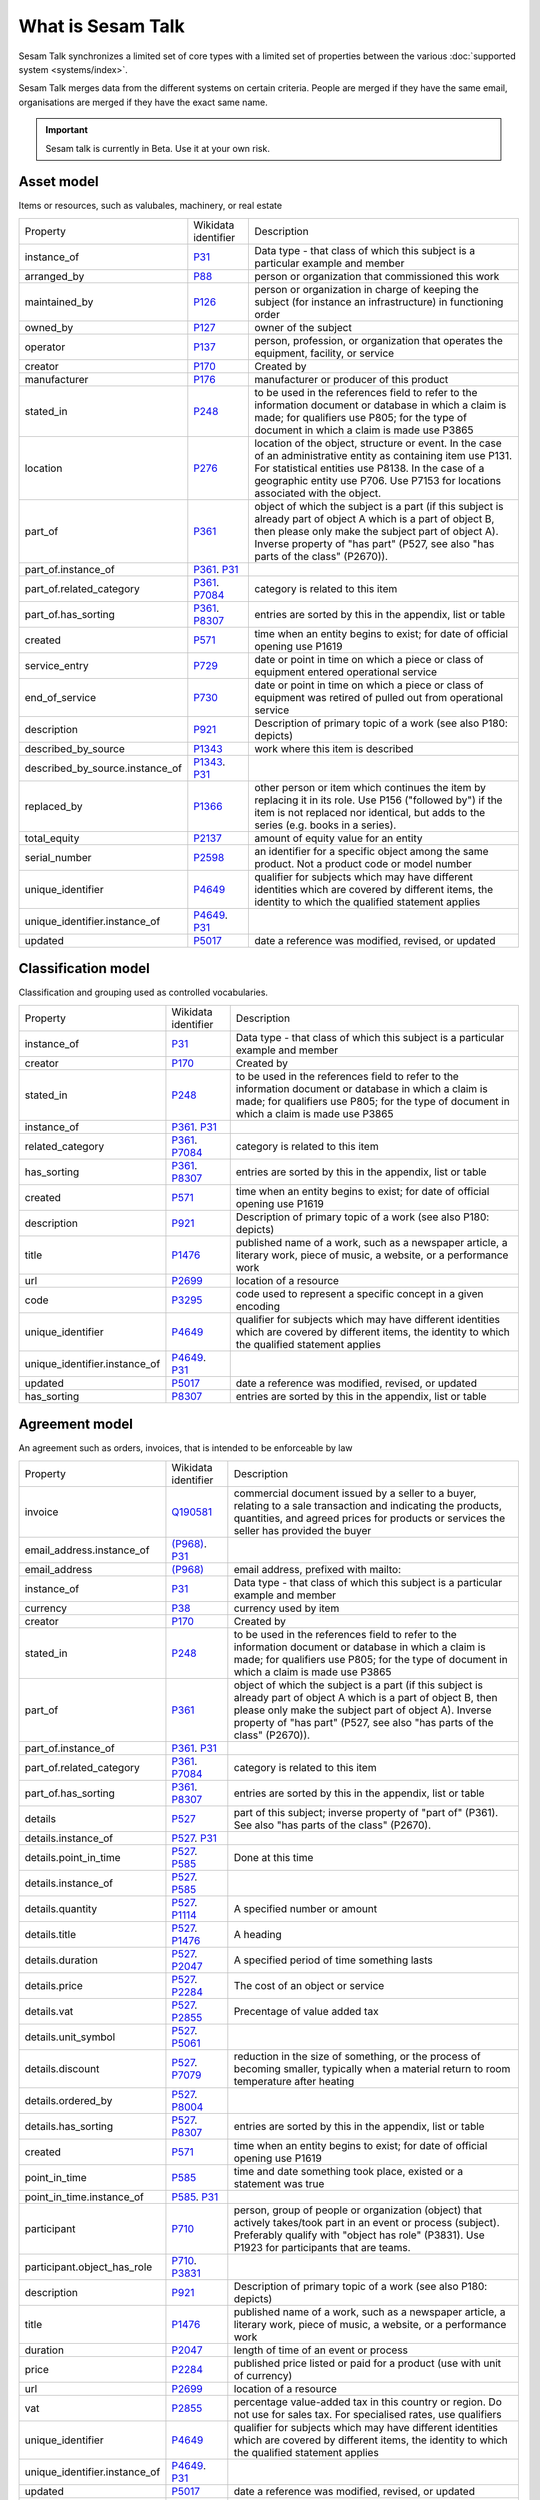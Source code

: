 .. _what_is_sesam_talk:

==================
What is Sesam Talk
==================

Sesam Talk synchronizes a limited set of core types with a limited set of properties between the various :doc:`supported system <systems/index>`.

Sesam Talk merges data from the different systems on certain criteria. People are merged if they have the same email, organisations are merged if they have the exact same name.

.. Important::
  Sesam talk is currently in Beta. Use it at your own risk.

.. image:: images/dashboard-sesam-talk.jpg
  :width: 100%
  :alt: Alternative text

Asset model
-----------
Items or resources, such as valubales, machinery, or real estate

.. list-table::

   * - Property
     - Wikidata identifier
     - Description

   * - instance_of
     - `P31 <https://www.wikidata.org/wiki/Property:P31>`_
     - Data type - that class of which this subject is a particular example and member

   * - arranged_by
     - `P88 <https://www.wikidata.org/wiki/Property:P88>`_
     - person or organization that commissioned this work

   * - maintained_by
     - `P126 <https://www.wikidata.org/wiki/Property:P126>`_
     - person or organization in charge of keeping the subject (for instance an infrastructure) in functioning order

   * - owned_by
     - `P127 <https://www.wikidata.org/wiki/Property:P127>`_
     - owner of the subject

   * - operator
     - `P137 <https://www.wikidata.org/wiki/Property:P137>`_
     - person, profession, or organization that operates the equipment, facility, or service

   * - creator
     - `P170 <https://www.wikidata.org/wiki/Property:P170>`_
     - Created by

   * - manufacturer
     - `P176 <https://www.wikidata.org/wiki/Property:P176>`_
     - manufacturer or producer of this product

   * - stated_in
     - `P248 <https://www.wikidata.org/wiki/Property:P248>`_
     - to be used in the references field to refer to the information document or database in which a claim is made; for qualifiers use P805; for the type of document in which a claim is made use P3865

   * - location
     - `P276 <https://www.wikidata.org/wiki/Property:P276>`_
     - location of the object, structure or event. In the case of an administrative entity as containing item use P131. For statistical entities use P8138. In the case of a geographic entity use P706. Use P7153 for locations associated with the object.

   * - part_of
     - `P361 <https://www.wikidata.org/wiki/Property:P361>`_
     - object of which the subject is a part (if this subject is already part of object A which is a part of object B, then please only make the subject part of object A). Inverse property of \"has part\" (P527, see also \"has parts of the class\" (P2670)).

   * - part_of.instance_of
     - `P361 <https://www.wikidata.org/wiki/Property:P361>`_. `P31 <https://www.wikidata.org/wiki/Property:P31>`_
     - 

   * - part_of.related_category
     - `P361 <https://www.wikidata.org/wiki/Property:P361>`_. `P7084 <https://www.wikidata.org/wiki/Property:P7084>`_
     - category is related to this item

   * - part_of.has_sorting
     - `P361 <https://www.wikidata.org/wiki/Property:P361>`_. `P8307 <https://www.wikidata.org/wiki/Property:P8307>`_
     - entries are sorted by this in the appendix, list or table

   * - created
     - `P571 <https://www.wikidata.org/wiki/Property:P571>`_
     - time when an entity begins to exist; for date of official opening use P1619

   * - service_entry
     - `P729 <https://www.wikidata.org/wiki/Property:P729>`_
     - date or point in time on which a piece or class of equipment entered operational service

   * - end_of_service
     - `P730 <https://www.wikidata.org/wiki/Property:P730>`_
     - date or point in time on which a piece or class of equipment was retired of pulled out from operational service

   * - description
     - `P921 <https://www.wikidata.org/wiki/Property:P921>`_
     - Description of primary topic of a work (see also P180: depicts)

   * - described_by_source
     - `P1343 <https://www.wikidata.org/wiki/Property:P1343>`_
     - work where this item is described

   * - described_by_source.instance_of
     - `P1343 <https://www.wikidata.org/wiki/Property:P1343>`_. `P31 <https://www.wikidata.org/wiki/Property:P31>`_
     - 

   * - replaced_by
     - `P1366 <https://www.wikidata.org/wiki/Property:P1366>`_
     - other person or item which continues the item by replacing it in its role. Use P156 (\"followed by\") if the item is not replaced nor identical, but adds to the series (e.g. books in a series).

   * - total_equity
     - `P2137 <https://www.wikidata.org/wiki/Property:P2137>`_
     - amount of equity value for an entity

   * - serial_number
     - `P2598 <https://www.wikidata.org/wiki/Property:P2598>`_
     - an identifier for a specific object among the same product. Not a product code or model number

   * - unique_identifier
     - `P4649 <https://www.wikidata.org/wiki/Property:P4649>`_
     - qualifier for subjects which may have different identities which are covered by different items, the identity to which the qualified statement applies

   * - unique_identifier.instance_of
     - `P4649 <https://www.wikidata.org/wiki/Property:P4649>`_. `P31 <https://www.wikidata.org/wiki/Property:P31>`_
     - 

   * - updated
     - `P5017 <https://www.wikidata.org/wiki/Property:P5017>`_
     - date a reference was modified, revised, or updated

Classification model
--------------------
Classification and grouping used as controlled vocabularies.

.. list-table::

   * - Property
     - Wikidata identifier
     - Description

   * - instance_of
     - `P31 <https://www.wikidata.org/wiki/Property:P31>`_
     - Data type - that class of which this subject is a particular example and member

   * - creator
     - `P170 <https://www.wikidata.org/wiki/Property:P170>`_
     - Created by

   * - stated_in
     - `P248 <https://www.wikidata.org/wiki/Property:P248>`_
     - to be used in the references field to refer to the information document or database in which a claim is made; for qualifiers use P805; for the type of document in which a claim is made use P3865

   * - instance_of
     - `P361 <https://www.wikidata.org/wiki/Property:P361>`_. `P31 <https://www.wikidata.org/wiki/Property:P31>`_
     - 

   * - related_category
     - `P361 <https://www.wikidata.org/wiki/Property:P361>`_. `P7084 <https://www.wikidata.org/wiki/Property:P7084>`_
     - category is related to this item

   * - has_sorting
     - `P361 <https://www.wikidata.org/wiki/Property:P361>`_. `P8307 <https://www.wikidata.org/wiki/Property:P8307>`_
     - entries are sorted by this in the appendix, list or table

   * - created
     - `P571 <https://www.wikidata.org/wiki/Property:P571>`_
     - time when an entity begins to exist; for date of official opening use P1619

   * - description
     - `P921 <https://www.wikidata.org/wiki/Property:P921>`_
     - Description of primary topic of a work (see also P180: depicts)

   * - title
     - `P1476 <https://www.wikidata.org/wiki/Property:P1476>`_
     - published name of a work, such as a newspaper article, a literary work, piece of music, a website, or a performance work

   * - url
     - `P2699 <https://www.wikidata.org/wiki/Property:P2699>`_
     - location of a resource

   * - code
     - `P3295 <https://www.wikidata.org/wiki/Property:P3295>`_
     - code used to represent a specific concept in a given encoding

   * - unique_identifier
     - `P4649 <https://www.wikidata.org/wiki/Property:P4649>`_
     - qualifier for subjects which may have different identities which are covered by different items, the identity to which the qualified statement applies

   * - unique_identifier.instance_of
     - `P4649 <https://www.wikidata.org/wiki/Property:P4649>`_. `P31 <https://www.wikidata.org/wiki/Property:P31>`_
     - 

   * - updated
     - `P5017 <https://www.wikidata.org/wiki/Property:P5017>`_
     - date a reference was modified, revised, or updated

   * - has_sorting
     - `P8307 <https://www.wikidata.org/wiki/Property:P8307>`_
     - entries are sorted by this in the appendix, list or table

Agreement model
---------------
An agreement such as orders, invoices, that is intended to be enforceable by law

.. list-table::

   * - Property
     - Wikidata identifier
     - Description

   * - invoice
     - `Q190581 <https://www.wikidata.org/wiki/Property:Q190581>`_
     - commercial document issued by a seller to a buyer, relating to a sale transaction and indicating the products, quantities, and agreed prices for products or services the seller has provided the buyer

   * - email_address.instance_of
     - `(P968) <https://www.wikidata.org/wiki/Property:(P968)>`_. `P31 <https://www.wikidata.org/wiki/Property:P31>`_
     - 

   * - email_address
     - `(P968) <https://www.wikidata.org/wiki/Property:(P968)>`_
     - email address, prefixed with mailto:

   * - instance_of
     - `P31 <https://www.wikidata.org/wiki/Property:P31>`_
     - Data type - that class of which this subject is a particular example and member

   * - currency
     - `P38 <https://www.wikidata.org/wiki/Property:P38>`_
     - currency used by item

   * - creator
     - `P170 <https://www.wikidata.org/wiki/Property:P170>`_
     - Created by

   * - stated_in
     - `P248 <https://www.wikidata.org/wiki/Property:P248>`_
     - to be used in the references field to refer to the information document or database in which a claim is made; for qualifiers use P805; for the type of document in which a claim is made use P3865

   * - part_of
     - `P361 <https://www.wikidata.org/wiki/Property:P361>`_
     - object of which the subject is a part (if this subject is already part of object A which is a part of object B, then please only make the subject part of object A). Inverse property of \"has part\" (P527, see also \"has parts of the class\" (P2670)).

   * - part_of.instance_of
     - `P361 <https://www.wikidata.org/wiki/Property:P361>`_. `P31 <https://www.wikidata.org/wiki/Property:P31>`_
     - 

   * - part_of.related_category
     - `P361 <https://www.wikidata.org/wiki/Property:P361>`_. `P7084 <https://www.wikidata.org/wiki/Property:P7084>`_
     - category is related to this item

   * - part_of.has_sorting
     - `P361 <https://www.wikidata.org/wiki/Property:P361>`_. `P8307 <https://www.wikidata.org/wiki/Property:P8307>`_
     - entries are sorted by this in the appendix, list or table

   * - details
     - `P527 <https://www.wikidata.org/wiki/Property:P527>`_
     - part of this subject; inverse property of \"part of\" (P361). See also \"has parts of the class\" (P2670).

   * - details.instance_of
     - `P527 <https://www.wikidata.org/wiki/Property:P527>`_. `P31 <https://www.wikidata.org/wiki/Property:P31>`_
     - 

   * - details.point_in_time
     - `P527 <https://www.wikidata.org/wiki/Property:P527>`_. `P585 <https://www.wikidata.org/wiki/Property:P585>`_
     - Done at this time

   * - details.instance_of
     - `P527 <https://www.wikidata.org/wiki/Property:P527>`_. `P585 <https://www.wikidata.org/wiki/Property:P585>`_
     - 

   * - details.quantity
     - `P527 <https://www.wikidata.org/wiki/Property:P527>`_. `P1114 <https://www.wikidata.org/wiki/Property:P1114>`_
     - A specified number or amount

   * - details.title
     - `P527 <https://www.wikidata.org/wiki/Property:P527>`_. `P1476 <https://www.wikidata.org/wiki/Property:P1476>`_
     - A heading

   * - details.duration
     - `P527 <https://www.wikidata.org/wiki/Property:P527>`_. `P2047 <https://www.wikidata.org/wiki/Property:P2047>`_
     - A specified period of time something lasts

   * - details.price
     - `P527 <https://www.wikidata.org/wiki/Property:P527>`_. `P2284 <https://www.wikidata.org/wiki/Property:P2284>`_
     - The cost of an object or service

   * - details.vat
     - `P527 <https://www.wikidata.org/wiki/Property:P527>`_. `P2855 <https://www.wikidata.org/wiki/Property:P2855>`_
     - Precentage of value added tax

   * - details.unit_symbol
     - `P527 <https://www.wikidata.org/wiki/Property:P527>`_. `P5061 <https://www.wikidata.org/wiki/Property:P5061>`_
     - 

   * - details.discount
     - `P527 <https://www.wikidata.org/wiki/Property:P527>`_. `P7079 <https://www.wikidata.org/wiki/Property:P7079>`_
     - reduction in the size of something, or the process of becoming smaller, typically when a material return to room temperature after heating

   * - details.ordered_by
     - `P527 <https://www.wikidata.org/wiki/Property:P527>`_. `P8004 <https://www.wikidata.org/wiki/Property:P8004>`_
     - 

   * - details.has_sorting
     - `P527 <https://www.wikidata.org/wiki/Property:P527>`_. `P8307 <https://www.wikidata.org/wiki/Property:P8307>`_
     - entries are sorted by this in the appendix, list or table

   * - created
     - `P571 <https://www.wikidata.org/wiki/Property:P571>`_
     - time when an entity begins to exist; for date of official opening use P1619

   * - point_in_time
     - `P585 <https://www.wikidata.org/wiki/Property:P585>`_
     - time and date something took place, existed or a statement was true

   * - point_in_time.instance_of
     - `P585 <https://www.wikidata.org/wiki/Property:P585>`_. `P31 <https://www.wikidata.org/wiki/Property:P31>`_
     - 

   * - participant
     - `P710 <https://www.wikidata.org/wiki/Property:P710>`_
     - person, group of people or organization (object) that actively takes/took part in an event or process (subject). Preferably qualify with \"object has role\" (P3831). Use P1923 for participants that are teams.

   * - participant.object_has_role
     - `P710 <https://www.wikidata.org/wiki/Property:P710>`_. `P3831 <https://www.wikidata.org/wiki/Property:P3831>`_
     - 

   * - description
     - `P921 <https://www.wikidata.org/wiki/Property:P921>`_
     - Description of primary topic of a work (see also P180: depicts)

   * - title
     - `P1476 <https://www.wikidata.org/wiki/Property:P1476>`_
     - published name of a work, such as a newspaper article, a literary work, piece of music, a website, or a performance work

   * - duration
     - `P2047 <https://www.wikidata.org/wiki/Property:P2047>`_
     - length of time of an event or process

   * - price
     - `P2284 <https://www.wikidata.org/wiki/Property:P2284>`_
     - published price listed or paid for a product (use with unit of currency)

   * - url
     - `P2699 <https://www.wikidata.org/wiki/Property:P2699>`_
     - location of a resource

   * - vat
     - `P2855 <https://www.wikidata.org/wiki/Property:P2855>`_
     - percentage value-added tax in this country or region. Do not use for sales tax. For specialised rates, use qualifiers

   * - unique_identifier
     - `P4649 <https://www.wikidata.org/wiki/Property:P4649>`_
     - qualifier for subjects which may have different identities which are covered by different items, the identity to which the qualified statement applies

   * - unique_identifier.instance_of
     - `P4649 <https://www.wikidata.org/wiki/Property:P4649>`_. `P31 <https://www.wikidata.org/wiki/Property:P31>`_
     - 

   * - updated
     - `P5017 <https://www.wikidata.org/wiki/Property:P5017>`_
     - date a reference was modified, revised, or updated

   * - discount
     - `P7079 <https://www.wikidata.org/wiki/Property:P7079>`_
     - reduction in the size of something, or the process of becoming smaller, typically when a material return to room temperature after heating

Documentation model
-------------------
A permanent record of information in written, photographic, or other form.

.. list-table::

   * - Property
     - Wikidata identifier
     - Description

   * - instance_of
     - `P31 <https://www.wikidata.org/wiki/Property:P31>`_
     - Data type - that class of which this subject is a particular example and member

   * - owned_by
     - `P127 <https://www.wikidata.org/wiki/Property:P127>`_
     - owner of the subject

   * - creator
     - `P170 <https://www.wikidata.org/wiki/Property:P170>`_
     - Created by

   * - stated_in
     - `P248 <https://www.wikidata.org/wiki/Property:P248>`_
     - to be used in the references field to refer to the information document or database in which a claim is made; for qualifiers use P805; for the type of document in which a claim is made use P3865

   * - part_of
     - `P361 <https://www.wikidata.org/wiki/Property:P361>`_
     - object of which the subject is a part (if this subject is already part of object A which is a part of object B, then please only make the subject part of object A). Inverse property of \"has part\" (P527, see also \"has parts of the class\" (P2670)).

   * - part_of.instance_of
     - `P361 <https://www.wikidata.org/wiki/Property:P361>`_. `P31 <https://www.wikidata.org/wiki/Property:P31>`_
     - 

   * - part_of.related_category
     - `P361 <https://www.wikidata.org/wiki/Property:P361>`_. `P7084 <https://www.wikidata.org/wiki/Property:P7084>`_
     - category is related to this item

   * - part_of.has_sorting
     - `P361 <https://www.wikidata.org/wiki/Property:P361>`_. `P8307 <https://www.wikidata.org/wiki/Property:P8307>`_
     - entries are sorted by this in the appendix, list or table

   * - created
     - `P571 <https://www.wikidata.org/wiki/Property:P571>`_
     - time when an entity begins to exist; for date of official opening use P1619

   * - title
     - `P1476 <https://www.wikidata.org/wiki/Property:P1476>`_
     - published name of a work, such as a newspaper article, a literary work, piece of music, a website, or a performance work

   * - subtitle
     - `P1680 <https://www.wikidata.org/wiki/Property:P1680>`_
     - A secondary or subordinate title

   * - url
     - `P2699 <https://www.wikidata.org/wiki/Property:P2699>`_
     - A URL is the address of a given unique resource on the Web

   * - file_format
     - `P2701 <https://www.wikidata.org/wiki/Property:P2701>`_
     - file format, compression type, or ontology used in a file

   * - unique_identifier
     - `P4649 <https://www.wikidata.org/wiki/Property:P4649>`_
     - qualifier for subjects which may have different identities which are covered by different items, the identity to which the qualified statement applies

   * - unique_identifier.instance_of
     - `P4649 <https://www.wikidata.org/wiki/Property:P4649>`_. `P31 <https://www.wikidata.org/wiki/Property:P31>`_
     - 

   * - updated
     - `P5017 <https://www.wikidata.org/wiki/Property:P5017>`_
     - date a reference was modified, revised, or updated

   * - modified_version_of
     - `P5059 <https://www.wikidata.org/wiki/Property:P5059>`_
     - indicates the work or one of its versions which served as a basis for the adaptation or arrangement resulting in the given version of the work

Event model
-----------
Something that occurs in a certain place during a particular interval of time.

.. list-table::

   * - Property
     - Wikidata identifier
     - Description

   * - instance_of
     - `P31 <https://www.wikidata.org/wiki/Property:P31>`_
     - Data type - that class of which this subject is a particular example and member

   * - creator
     - `P170 <https://www.wikidata.org/wiki/Property:P170>`_
     - Created by

   * - stated_in
     - `P248 <https://www.wikidata.org/wiki/Property:P248>`_
     - to be used in the references field to refer to the information document or database in which a claim is made; for qualifiers use P805; for the type of document in which a claim is made use P3865

   * - location
     - `P276 <https://www.wikidata.org/wiki/Property:P276>`_
     - Location of an object

   * - instance_of
     - `P361 <https://www.wikidata.org/wiki/Property:P361>`_. `P31 <https://www.wikidata.org/wiki/Property:P31>`_
     - 

   * - related_category
     - `P361 <https://www.wikidata.org/wiki/Property:P361>`_. `P7084 <https://www.wikidata.org/wiki/Property:P7084>`_
     - category is related to this item

   * - has_sorting
     - `P361 <https://www.wikidata.org/wiki/Property:P361>`_. `P8307 <https://www.wikidata.org/wiki/Property:P8307>`_
     - entries are sorted by this in the appendix, list or table

   * - created
     - `P571 <https://www.wikidata.org/wiki/Property:P571>`_
     - time when an entity begins to exist; for date of official opening use P1619

   * - start_time
     - `P580 <https://www.wikidata.org/wiki/Property:P580>`_
     - time a time period starts

   * - end_time
     - `P582 <https://www.wikidata.org/wiki/Property:P582>`_
     - time a time period ends

   * - point_in_time
     - `P585 <https://www.wikidata.org/wiki/Property:P585>`_
     - time and date something took place, existed or a statement was true

   * - participant
     - `P710 <https://www.wikidata.org/wiki/Property:P710>`_
     - person, group of people or organization (object) that actively takes/took part in an event or process (subject). Preferably qualify with \"object has role\" (P3831). Use P1923 for participants that are teams.

   * - participant.object_has_role
     - `P710 <https://www.wikidata.org/wiki/Property:P710>`_. `P3831 <https://www.wikidata.org/wiki/Property:P3831>`_
     - 

   * - description
     - `P921 <https://www.wikidata.org/wiki/Property:P921>`_
     - Description of primary topic of a work (see also P180: depicts)

   * - title
     - `P1476 <https://www.wikidata.org/wiki/Property:P1476>`_
     - published name of a work

   * - duration
     - `P2047 <https://www.wikidata.org/wiki/Property:P2047>`_
     - length of time of an event or process

   * - unique_identifier
     - `P4649 <https://www.wikidata.org/wiki/Property:P4649>`_
     - qualifier for subjects which may have different identities which are covered by different items, the identity to which the qualified statement applies

   * - unique_identifier.instance_of
     - `P4649 <https://www.wikidata.org/wiki/Property:P4649>`_. `P31 <https://www.wikidata.org/wiki/Property:P31>`_
     - 

   * - updated
     - `P5017 <https://www.wikidata.org/wiki/Property:P5017>`_
     - date a reference was modified, revised, or updated

Location model
--------------
A position, place or site that something is in or where something happens.

.. list-table::

   * - Property
     - Wikidata identifier
     - Description

   * - country
     - `P17 <https://www.wikidata.org/wiki/Property:P17>`_
     - sovereign state of this item (not to be used for human beings)

   * - instance_of
     - `P31 <https://www.wikidata.org/wiki/Property:P31>`_
     - Data type - that class of which this subject is a particular example and member

   * - located_in_the_administrative_territorial_entity
     - `P131 <https://www.wikidata.org/wiki/Property:P131>`_
     - the item is located on the territory of the following administrative entity. Use P276 for specifying locations that are non-administrative places and for items about events. Use P1382 if the item falls only partially into the administrative entity.

   * - creator
     - `P170 <https://www.wikidata.org/wiki/Property:P170>`_
     - Created by

   * - stated_in
     - `P248 <https://www.wikidata.org/wiki/Property:P248>`_
     - to be used in the references field to refer to the information document or database in which a claim is made; for qualifiers use P805; for the type of document in which a claim is made use P3865

   * - postal_code
     - `P281 <https://www.wikidata.org/wiki/Property:P281>`_
     - identifier assigned by postal authorities 

   * - instance_of
     - `P361 <https://www.wikidata.org/wiki/Property:P361>`_. `P31 <https://www.wikidata.org/wiki/Property:P31>`_
     - 

   * - related_category
     - `P361 <https://www.wikidata.org/wiki/Property:P361>`_. `P7084 <https://www.wikidata.org/wiki/Property:P7084>`_
     - category is related to this item

   * - has_sorting
     - `P361 <https://www.wikidata.org/wiki/Property:P361>`_. `P8307 <https://www.wikidata.org/wiki/Property:P8307>`_
     - entries are sorted by this in the appendix, list or table

   * - created
     - `P571 <https://www.wikidata.org/wiki/Property:P571>`_
     - time when an entity begins to exist; for date of official opening use P1619

   * - coordinate_location
     - `P625 <https://www.wikidata.org/wiki/Property:P625>`_
     - geocoordinates of the subject. For Earth, please note that only WGS84 coordinating system is supported at the moment

   * - addressee
     - `P1817 <https://www.wikidata.org/wiki/Property:P1817>`_
     - person or organization to whom a letter or note is addressed

   * - post_town
     - `P4595 <https://www.wikidata.org/wiki/Property:P4595>`_
     - town/city part of the postal address, can be different from administrative location

   * - unique_identifier
     - `P4649 <https://www.wikidata.org/wiki/Property:P4649>`_
     - qualifier for subjects which may have different identities which are covered by different items, the identity to which the qualified statement applies

   * - unique_identifier.instance_of
     - `P4649 <https://www.wikidata.org/wiki/Property:P4649>`_. `P31 <https://www.wikidata.org/wiki/Property:P31>`_
     - 

   * - updated
     - `P5017 <https://www.wikidata.org/wiki/Property:P5017>`_
     - date a reference was modified, revised, or updated

   * - street_address
     - `P6375 <https://www.wikidata.org/wiki/Property:P6375>`_
     - full street address where subject is located. Include building number, city/locality, post code, but not country; use also P669 if the street has its own separate item

   * - street_address.has_sorting
     - `P6375 <https://www.wikidata.org/wiki/Property:P6375>`_. `P8307 <https://www.wikidata.org/wiki/Property:P8307>`_
     - entries are sorted by this in the appendix, list or table

Organisation model
------------------
Any type of group or association of individuals who are joined together either formally or legally.

.. list-table::

   * - Property
     - Wikidata identifier
     - Description

   * - instance_of
     - `P31 <https://www.wikidata.org/wiki/Property:P31>`_
     - Data type - that class of which this subject is a particular example and member

   * - chief_executive_officer
     - `P169 <https://www.wikidata.org/wiki/Property:P169>`_
     - highest-ranking corporate officer appointed as the CEO within an organization

   * - creator
     - `P170 <https://www.wikidata.org/wiki/Property:P170>`_
     - Created by

   * - stated_in
     - `P248 <https://www.wikidata.org/wiki/Property:P248>`_
     - to be used in the references field to refer to the information document or database in which a claim is made; for qualifiers use P805; for the type of document in which a claim is made use P3865

   * - ticker_symbol
     - `P249 <https://www.wikidata.org/wiki/Property:P249>`_
     - identifier for a publicly traded share of a particular stock on a particular stock market or that of a cryptocurrency

   * - location
     - `P276 <https://www.wikidata.org/wiki/Property:P276>`_
     - location of the object, structure or event. In the case of an administrative entity as containing item use P131. For statistical entities use P8138. In the case of a geographic entity use P706. Use P7153 for locations associated with the object.

   * - part_of
     - `P361 <https://www.wikidata.org/wiki/Property:P361>`_
     - object of which the subject is a part (if this subject is already part of object A which is a part of object B, then please only make the subject part of object A). Inverse property of \"has part\" (P527, see also \"has parts of the class\" (P2670)).

   * - part_of.instance_of
     - `P361 <https://www.wikidata.org/wiki/Property:P361>`_. `P31 <https://www.wikidata.org/wiki/Property:P31>`_
     - 

   * - part_of.related_category
     - `P361 <https://www.wikidata.org/wiki/Property:P361>`_. `P7084 <https://www.wikidata.org/wiki/Property:P7084>`_
     - category is related to this item

   * - part_of.has_sorting
     - `P361 <https://www.wikidata.org/wiki/Property:P361>`_. `P8307 <https://www.wikidata.org/wiki/Property:P8307>`_
     - entries are sorted by this in the appendix, list or table

   * - industry
     - `P452 <https://www.wikidata.org/wiki/Property:P452>`_
     - specific industry of company or organization

   * - industry.instance_of
     - `P452 <https://www.wikidata.org/wiki/Property:P452>`_. `P31 <https://www.wikidata.org/wiki/Property:P31>`_
     - 

   * - created
     - `P571 <https://www.wikidata.org/wiki/Property:P571>`_
     - time when an entity begins to exist; for date of official opening use P1619

   * - official_website
     - `P856 <https://www.wikidata.org/wiki/Property:P856>`_
     -  A group of World Wide Web pages usually containing links to each other and made available online by an individual, company, or organization

   * - description
     - `P921 <https://www.wikidata.org/wiki/Property:P921>`_
     - Description of primary topic of a work (see also P180: depicts)

   * - email_address
     - `P968 <https://www.wikidata.org/wiki/Property:P968>`_
     - An email address identifies an email box to which messages are delivered. 

   * - email_address.object_has_role
     - `P968 <https://www.wikidata.org/wiki/Property:P968>`_. `P3831 <https://www.wikidata.org/wiki/Property:P3831>`_
     - (qualifier) role or generic identity of the value of a statement (\"object\") in the context of that statement; for the role of the item the statement is on (\"subject\"), use P2868

   * - email_address.has_sorting
     - `P968 <https://www.wikidata.org/wiki/Property:P968>`_. `P8307 <https://www.wikidata.org/wiki/Property:P8307>`_
     - entries are sorted by this in the appendix, list or table

   * - employees
     - `P1128 <https://www.wikidata.org/wiki/Property:P1128>`_
     - total number of employees of a company at a given \"point in time\" (P585). Most recent data would generally have preferred rank; data for previous years normal rank (not deprecated rank). Add data for recent years, don't overwrite

   * - phone_number
     - `P1329 <https://www.wikidata.org/wiki/Property:P1329>`_
     - telephone number in standard format (RFC3966), without 'tel:' prefix

   * - phone_number.object_has_role
     - `P1329 <https://www.wikidata.org/wiki/Property:P1329>`_. `P3831 <https://www.wikidata.org/wiki/Property:P3831>`_
     - (qualifier) role or generic identity of the value of a statement (\"object\") in the context of that statement; for the role of the item the statement is on (\"subject\"), use P2868

   * - phone_number.has_sorting
     - `P1329 <https://www.wikidata.org/wiki/Property:P1329>`_. `P8307 <https://www.wikidata.org/wiki/Property:P8307>`_
     - entries are sorted by this in the appendix, list or table

   * - official_name
     - `P1448 <https://www.wikidata.org/wiki/Property:P1448>`_
     - official name of the subject in its official language(s)

   * - total_revenue
     - `P2139 <https://www.wikidata.org/wiki/Property:P2139>`_
     - income gained by an organization during a given time frame. Not to be confused with fiscal revenue

   * - fax_number
     - `P2900 <https://www.wikidata.org/wiki/Property:P2900>`_
     - telephone number of a facsimile line

   * - fax_number.object_has_role
     - `P2900 <https://www.wikidata.org/wiki/Property:P2900>`_. `P3831 <https://www.wikidata.org/wiki/Property:P3831>`_
     - (qualifier) role or generic identity of the value of a statement (\"object\") in the context of that statement; for the role of the item the statement is on (\"subject\"), use P2868

   * - fax_number.has_sorting
     - `P2900 <https://www.wikidata.org/wiki/Property:P2900>`_. `P8307 <https://www.wikidata.org/wiki/Property:P8307>`_
     - entries are sorted by this in the appendix, list or table

   * - unique_identifier
     - `P4649 <https://www.wikidata.org/wiki/Property:P4649>`_
     - qualifier for subjects which may have different identities which are covered by different items, the identity to which the qualified statement applies

   * - unique_identifier.instance_of
     - `P4649 <https://www.wikidata.org/wiki/Property:P4649>`_. `P31 <https://www.wikidata.org/wiki/Property:P31>`_
     - 

   * - updated
     - `P5017 <https://www.wikidata.org/wiki/Property:P5017>`_
     - date a reference was modified, revised, or updated

Person model
------------
A human being, regardless of role.

.. list-table::

   * - Property
     - Wikidata identifier
     - Description

   * - instance_of
     - `P31 <https://www.wikidata.org/wiki/Property:P31>`_
     - Data type - that class of which this subject is a particular example and member

   * - employer
     - `P108 <https://www.wikidata.org/wiki/Property:P108>`_
     - person or organization for which the subject works or worked

   * - employer.job_title
     - `P108 <https://www.wikidata.org/wiki/Property:P108>`_. `P39 <https://www.wikidata.org/wiki/Property:P39>`_
     - A subjects role in an organisation

   * - creator
     - `P170 <https://www.wikidata.org/wiki/Property:P170>`_
     - Created by

   * - stated_in
     - `P248 <https://www.wikidata.org/wiki/Property:P248>`_
     - to be used in the references field to refer to the information document or database in which a claim is made; for qualifiers use P805; for the type of document in which a claim is made use P3865

   * - instance_of
     - `P361 <https://www.wikidata.org/wiki/Property:P361>`_. `P31 <https://www.wikidata.org/wiki/Property:P31>`_
     - 

   * - related_category
     - `P361 <https://www.wikidata.org/wiki/Property:P361>`_. `P7084 <https://www.wikidata.org/wiki/Property:P7084>`_
     - category is related to this item

   * - has_sorting
     - `P361 <https://www.wikidata.org/wiki/Property:P361>`_. `P8307 <https://www.wikidata.org/wiki/Property:P8307>`_
     - entries are sorted by this in the appendix, list or table

   * - date_of_birth
     - `P569 <https://www.wikidata.org/wiki/Property:P569>`_
     - date on which the subject was born

   * - created
     - `P571 <https://www.wikidata.org/wiki/Property:P571>`_
     - time when an entity begins to exist; for date of official opening use P1619

   * - last_name
     - `P734 <https://www.wikidata.org/wiki/Property:P734>`_
     - part of full name of person

   * - first_name
     - `P735 <https://www.wikidata.org/wiki/Property:P735>`_
     - first name or another given name of this person; values used with the property should not link disambiguations nor family names

   * - email_address
     - `P968 <https://www.wikidata.org/wiki/Property:P968>`_
     - email address, prefixed with mailto:

   * - email_address.object_has_role
     - `P968 <https://www.wikidata.org/wiki/Property:P968>`_. `P3831 <https://www.wikidata.org/wiki/Property:P3831>`_
     - (qualifier) role or generic identity of the value of a statement (\"object\") in the context of that statement; for the role of the item the statement is on (\"subject\"), use P2868

   * - email_address.has_sorting
     - `P968 <https://www.wikidata.org/wiki/Property:P968>`_. `P8307 <https://www.wikidata.org/wiki/Property:P8307>`_
     - entries are sorted by this in the appendix, list or table

   * - phone_number
     - `P1329 <https://www.wikidata.org/wiki/Property:P1329>`_
     - telephone number in standard format (RFC3966), without 'tel:' prefix

   * - phone_number.object_has_role
     - `P1329 <https://www.wikidata.org/wiki/Property:P1329>`_. `P3831 <https://www.wikidata.org/wiki/Property:P3831>`_
     - (qualifier) role or generic identity of the value of a statement (\"object\") in the context of that statement; for the role of the item the statement is on (\"subject\"), use P2868

   * - phone_number.has_sorting
     - `P1329 <https://www.wikidata.org/wiki/Property:P1329>`_. `P8307 <https://www.wikidata.org/wiki/Property:P8307>`_
     - entries are sorted by this in the appendix, list or table

   * - twitter_username
     - `P2002 <https://www.wikidata.org/wiki/Property:P2002>`_
     - Twitter username

   * - faceboook_id
     - `P2013 <https://www.wikidata.org/wiki/Property:P2013>`_
     - facebook username

   * - unique_identifier
     - `P4649 <https://www.wikidata.org/wiki/Property:P4649>`_
     - qualifier for subjects which may have different identities which are covered by different items, the identity to which the qualified statement applies

   * - unique_identifier.instance_of
     - `P4649 <https://www.wikidata.org/wiki/Property:P4649>`_. `P31 <https://www.wikidata.org/wiki/Property:P31>`_
     - 

   * - updated
     - `P5017 <https://www.wikidata.org/wiki/Property:P5017>`_
     - date a reference was modified, revised, or updated

   * - permanent_resident_of
     - `P5389 <https://www.wikidata.org/wiki/Property:P5389>`_
     - country or region where a person has the legal status of permanent resident

   * - linkedIn_personal_profile_id
     - `P6634 <https://www.wikidata.org/wiki/Property:P6634>`_
     - Linkedin username

   * - reports_to
     - `P10645 <https://www.wikidata.org/wiki/Property:P10645>`_
     - the subject position reports to this position

Product model
-------------
A product is the item offered for sale. A product can be a service or an item.

.. list-table::

   * - Property
     - Wikidata identifier
     - Description

   * - image
     - `P18 <https://www.wikidata.org/wiki/Property:P18>`_
     - image of relevant illustration of the subject; if available, also use more specific properties (sample: coat of arms image, locator map, flag image, signature image, logo image, collage image)

   * - instance_of
     - `P31 <https://www.wikidata.org/wiki/Property:P31>`_
     - Data type - that class of which this subject is a particular example and member

   * - currency
     - `P38 <https://www.wikidata.org/wiki/Property:P38>`_
     - currency used by item

   * - owned_by
     - `P127 <https://www.wikidata.org/wiki/Property:P127>`_
     - owner of the subject

   * - creator
     - `P170 <https://www.wikidata.org/wiki/Property:P170>`_
     - Created by

   * - manufacturer
     - `P176 <https://www.wikidata.org/wiki/Property:P176>`_
     - manufacturer or producer of this product

   * - stated_in
     - `P248 <https://www.wikidata.org/wiki/Property:P248>`_
     - to be used in the references field to refer to the information document or database in which a claim is made; for qualifiers use P805; for the type of document in which a claim is made use P3865

   * - instance_of
     - `P361 <https://www.wikidata.org/wiki/Property:P361>`_. `P31 <https://www.wikidata.org/wiki/Property:P31>`_
     - 

   * - related_category
     - `P361 <https://www.wikidata.org/wiki/Property:P361>`_. `P7084 <https://www.wikidata.org/wiki/Property:P7084>`_
     - category is related to this item

   * - has_sorting
     - `P361 <https://www.wikidata.org/wiki/Property:P361>`_. `P8307 <https://www.wikidata.org/wiki/Property:P8307>`_
     - entries are sorted by this in the appendix, list or table

   * - country_of_origin
     - `P495 <https://www.wikidata.org/wiki/Property:P495>`_
     - country of origin of this item (creative work, food, phrase, product, etc.)

   * - created
     - `P571 <https://www.wikidata.org/wiki/Property:P571>`_
     - time when an entity begins to exist; for date of official opening use P1619

   * - description
     - `P921 <https://www.wikidata.org/wiki/Property:P921>`_
     - Description of primary topic of a work (see also P180: depicts)

   * - quantity
     - `P1114 <https://www.wikidata.org/wiki/Property:P1114>`_
     - number of instances of this subject

   * - described_by_source
     - `P1343 <https://www.wikidata.org/wiki/Property:P1343>`_
     - work where this item is described

   * - described_by_source.instance_of
     - `P1343 <https://www.wikidata.org/wiki/Property:P1343>`_. `P31 <https://www.wikidata.org/wiki/Property:P31>`_
     - 

   * - title
     - `P1476 <https://www.wikidata.org/wiki/Property:P1476>`_
     - published name of a work

   * - price
     - `P2284 <https://www.wikidata.org/wiki/Property:P2284>`_
     - published price listed or paid for a product (use with unit of currency)

   * - discontinued_date
     - `P2669 <https://www.wikidata.org/wiki/Property:P2669>`_
     - date that the availability of a product was discontinued; see also \"dissolved, abolished or demolished\" (P576)

   * - url
     - `P2699 <https://www.wikidata.org/wiki/Property:P2699>`_
     - A URL is the address of a given unique resource on the Web

   * - vat
     - `P2855 <https://www.wikidata.org/wiki/Property:P2855>`_
     - percentage value-added tax in this country or region. Do not use for sales tax. For specialised rates, use qualifiers

   * - code
     - `P3295 <https://www.wikidata.org/wiki/Property:P3295>`_
     - code used to represent a specific concept in a given encoding

   * - global_trade_item_number
     - `P3962 <https://www.wikidata.org/wiki/Property:P3962>`_
     - GTIN (or EAN, UCC) is used to identify products via their barcodes

   * - unique_identifier
     - `P4649 <https://www.wikidata.org/wiki/Property:P4649>`_
     - qualifier for subjects which may have different identities which are covered by different items, the identity to which the qualified statement applies

   * - unique_identifier.instance_of
     - `P4649 <https://www.wikidata.org/wiki/Property:P4649>`_. `P31 <https://www.wikidata.org/wiki/Property:P31>`_
     - 

   * - updated
     - `P5017 <https://www.wikidata.org/wiki/Property:P5017>`_
     - date a reference was modified, revised, or updated

   * - unit symbol
     - `P5061 <https://www.wikidata.org/wiki/Property:P5061>`_
     - abbreviation of a unit for each language; if not provided, then it should default to English

Task model
----------
A piece of work to be done.

.. list-table::

   * - Property
     - Wikidata identifier
     - Description

   * - instance_of
     - `P31 <https://www.wikidata.org/wiki/Property:P31>`_
     - Data type - that class of which this subject is a particular example and member

   * - owned_by
     - `P127 <https://www.wikidata.org/wiki/Property:P127>`_
     - owner of the subject

   * - creator
     - `P170 <https://www.wikidata.org/wiki/Property:P170>`_
     - Created by

   * - stated_in
     - `P248 <https://www.wikidata.org/wiki/Property:P248>`_
     - to be used in the references field to refer to the information document or database in which a claim is made; for qualifiers use P805; for the type of document in which a claim is made use P3865

   * - location
     - `P276 <https://www.wikidata.org/wiki/Property:P276>`_
     - location of the object, structure or event. In the case of an administrative entity as containing item use P131. For statistical entities use P8138. In the case of a geographic entity use P706. Use P7153 for locations associated with the object.

   * - part_of
     - `P361 <https://www.wikidata.org/wiki/Property:P361>`_
     - object of which the subject is a part (if this subject is already part of object A which is a part of object B, then please only make the subject part of object A). Inverse property of \"has part\" (P527, see also \"has parts of the class\" (P2670)).

   * - part_of.instance_of
     - `P361 <https://www.wikidata.org/wiki/Property:P361>`_. `P31 <https://www.wikidata.org/wiki/Property:P31>`_
     - 

   * - part_of.related_category
     - `P361 <https://www.wikidata.org/wiki/Property:P361>`_. `P7084 <https://www.wikidata.org/wiki/Property:P7084>`_
     - category is related to this item

   * - part_of.has_sorting
     - `P361 <https://www.wikidata.org/wiki/Property:P361>`_. `P8307 <https://www.wikidata.org/wiki/Property:P8307>`_
     - entries are sorted by this in the appendix, list or table


   * - created
     - `P571 <https://www.wikidata.org/wiki/Property:P571>`_
     - time when an entity begins to exist; for date of official opening use P1619

   * - participant
     - `P710 <https://www.wikidata.org/wiki/Property:P710>`_
     - person, group of people or organization (object) that actively takes/took part in an event or process (subject). Preferably qualify with \"object has role\" (P3831). Use P1923 for participants that are teams.

   * - participant.instance_of
     - `P710 <https://www.wikidata.org/wiki/Property:P710>`_. `P3831 <https://www.wikidata.org/wiki/Property:P3831>`_
     - object has role

   * - earliest_date
     - `P1319 <https://www.wikidata.org/wiki/Property:P1319>`_
     - earliest date at which an event could have happened. Use as qualifier for other date properties

   * - latest_date
     - `P1326 <https://www.wikidata.org/wiki/Property:P1326>`_
     - latest possible time that something could have occurred. Use as qualifier for other date properties

   * - title
     - `P1476 <https://www.wikidata.org/wiki/Property:P1476>`_
     - published name of a work, such as a newspaper article, a literary work, piece of music, a website, or a performance work

   * - duration
     - `P2047 <https://www.wikidata.org/wiki/Property:P2047>`_
     - length of time of an event or process

   * - intended_public
     - `P2360 <https://www.wikidata.org/wiki/Property:P2360>`_
     - this work, product, object or event is intended for, or has been designed to that person or group of people, animals, plants, etc

   * - budget
     - `P2769 <https://www.wikidata.org/wiki/Property:P2769>`_
     - assigned monetary amount for a project (for the estimated cost of a film, also commonly referred to as budget, use P2130)

   * - unique_identifier
     - `P4649 <https://www.wikidata.org/wiki/Property:P4649>`_
     - qualifier for subjects which may have different identities which are covered by different items, the identity to which the qualified statement applies

   * - unique_identifier.instance_of
     - `P4649 <https://www.wikidata.org/wiki/Property:P4649>`_. `P31 <https://www.wikidata.org/wiki/Property:P31>`_
     - 

   * - updated
     - `P5017 <https://www.wikidata.org/wiki/Property:P5017>`_
     - date a reference was modified, revised, or updated

   * - orderd_by
     - `P8004 <https://www.wikidata.org/wiki/Property:P8004>`_
     - subject that ordered the act

Systems
-------
Sesam Talk can read and write data for several common cloud services.


.. list-table::

   * - System
     - Type of system
     - Organisation
     - Person

   * - :ref:`wave`
     - Accounting
     - Yes
     - Yes (primary contact from companies)

   * - :ref:`hubspot`
     - CRM
     - Yes
     - Yes

   * - :ref:`freshteam`
     - CRM
     - Yes
     - Yes

Enhancement systems
-------------------
Sesam Talk has support for systems that enhances your data.

.. list-table::
  
   * - System
     - Organisation
     - Person

   * - :ref:`opensesam`
     - Yes
     - N/A

Analytic systems
----------------
Sesam Talk can write and keep all your data up-to-date in your analytic solution.

.. list-table::

   * - System
     - Organisation
     - Person

   * - :ref:`bigquery`
     - Yes
     - Yes
